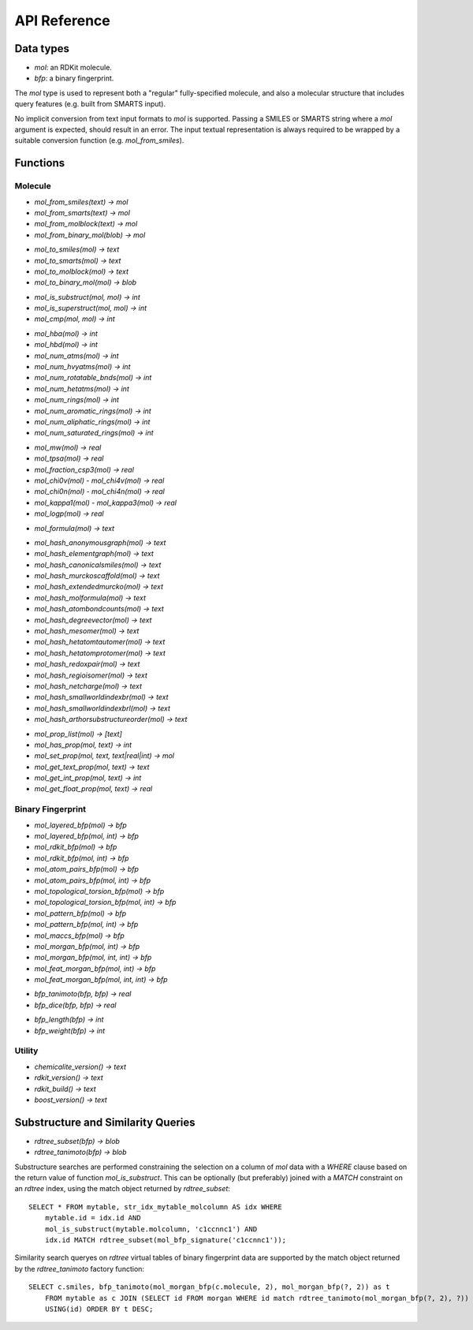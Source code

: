API Reference
=============

Data types
----------

* `mol`: an RDKit molecule.
* `bfp`: a binary fingerprint.

The `mol` type is used to represent both a "regular" fully-specified molecule, and also a molecular structure that includes query features (e.g. built from SMARTS input).

No implicit conversion from text input formats to `mol` is supported. Passing a SMILES or SMARTS string where a `mol` argument is expected, should result in an error. The input textual representation is always required to be wrapped by a suitable conversion function (e.g. `mol_from_smiles`).

Functions
---------

Molecule
........

* `mol_from_smiles(text) -> mol`
* `mol_from_smarts(text) -> mol`
* `mol_from_molblock(text) -> mol`
* `mol_from_binary_mol(blob) -> mol`

..

* `mol_to_smiles(mol) -> text`
* `mol_to_smarts(mol) -> text`
* `mol_to_molblock(mol) -> text`
* `mol_to_binary_mol(mol) -> blob`

..

* `mol_is_substruct(mol, mol) -> int`
* `mol_is_superstruct(mol, mol) -> int`
* `mol_cmp(mol, mol) -> int`

..

* `mol_hba(mol) -> int`
* `mol_hbd(mol) -> int`
* `mol_num_atms(mol) -> int`
* `mol_num_hvyatms(mol) -> int`
* `mol_num_rotatable_bnds(mol) -> int`
* `mol_num_hetatms(mol) -> int`
* `mol_num_rings(mol) -> int`
* `mol_num_aromatic_rings(mol) -> int`
* `mol_num_aliphatic_rings(mol) -> int`
* `mol_num_saturated_rings(mol) -> int`

..

* `mol_mw(mol) -> real`
* `mol_tpsa(mol) -> real`
* `mol_fraction_csp3(mol) -> real`
* `mol_chi0v(mol)` - `mol_chi4v(mol) -> real`
* `mol_chi0n(mol)` - `mol_chi4n(mol) -> real`
* `mol_kappa1(mol)` - `mol_kappa3(mol) -> real`
* `mol_logp(mol) -> real`

..

* `mol_formula(mol) -> text`

..

* `mol_hash_anonymousgraph(mol) -> text`
* `mol_hash_elementgraph(mol) -> text`
* `mol_hash_canonicalsmiles(mol) -> text`
* `mol_hash_murckoscaffold(mol) -> text`
* `mol_hash_extendedmurcko(mol) -> text`
* `mol_hash_molformula(mol) -> text`
* `mol_hash_atombondcounts(mol) -> text`
* `mol_hash_degreevector(mol) -> text`
* `mol_hash_mesomer(mol) -> text`
* `mol_hash_hetatomtautomer(mol) -> text`
* `mol_hash_hetatomprotomer(mol) -> text`
* `mol_hash_redoxpair(mol) -> text`
* `mol_hash_regioisomer(mol) -> text`
* `mol_hash_netcharge(mol) -> text`
* `mol_hash_smallworldindexbr(mol) -> text`
* `mol_hash_smallworldindexbrl(mol) -> text`
* `mol_hash_arthorsubstructureorder(mol) -> text`

..

* `mol_prop_list(mol) -> [text]`
* `mol_has_prop(mol, text) -> int`
* `mol_set_prop(mol, text, text|real|int) -> mol`
* `mol_get_text_prop(mol, text) -> text`
* `mol_get_int_prop(mol, text) -> int`
* `mol_get_float_prop(mol, text) -> real`

Binary Fingerprint
..................

* `mol_layered_bfp(mol) -> bfp`
* `mol_layered_bfp(mol, int) -> bfp`
* `mol_rdkit_bfp(mol) -> bfp`
* `mol_rdkit_bfp(mol, int) -> bfp`
* `mol_atom_pairs_bfp(mol) -> bfp`
* `mol_atom_pairs_bfp(mol, int) -> bfp`
* `mol_topological_torsion_bfp(mol) -> bfp`
* `mol_topological_torsion_bfp(mol, int) -> bfp`
* `mol_pattern_bfp(mol) -> bfp`
* `mol_pattern_bfp(mol, int) -> bfp`
* `mol_maccs_bfp(mol) -> bfp`
* `mol_morgan_bfp(mol, int) -> bfp`
* `mol_morgan_bfp(mol, int, int) -> bfp`
* `mol_feat_morgan_bfp(mol, int) -> bfp`
* `mol_feat_morgan_bfp(mol, int, int) -> bfp`

..

* `bfp_tanimoto(bfp, bfp) -> real`
* `bfp_dice(bfp, bfp) -> real`

..

* `bfp_length(bfp) -> int`
* `bfp_weight(bfp) -> int`

Utility
.......

* `chemicalite_version() -> text`
* `rdkit_version() -> text`
* `rdkit_build() -> text`
* `boost_version() -> text`
  
Substructure and Similarity Queries
-----------------------------------

* `rdtree_subset(bfp) -> blob`
* `rdtree_tanimoto(bfp) -> blob`

Substructure searches are performed constraining the selection on a column of `mol` data with a `WHERE` clause based on the return value of function `mol_is_substruct`. This can be optionally (but preferably) joined with a `MATCH` constraint on an `rdtree` index, using the match object returned by `rdtree_subset`::

    SELECT * FROM mytable, str_idx_mytable_molcolumn AS idx WHERE
        mytable.id = idx.id AND 
        mol_is_substruct(mytable.molcolumn, 'c1ccnnc1') AND
        idx.id MATCH rdtree_subset(mol_bfp_signature('c1ccnnc1'));

Similarity search queryes on `rdtree` virtual tables of binary fingerprint data are supported by the match object returned by the `rdtree_tanimoto` factory function::

    SELECT c.smiles, bfp_tanimoto(mol_morgan_bfp(c.molecule, 2), mol_morgan_bfp(?, 2)) as t
        FROM mytable as c JOIN (SELECT id FROM morgan WHERE id match rdtree_tanimoto(mol_morgan_bfp(?, 2), ?)) as idx
        USING(id) ORDER BY t DESC;

